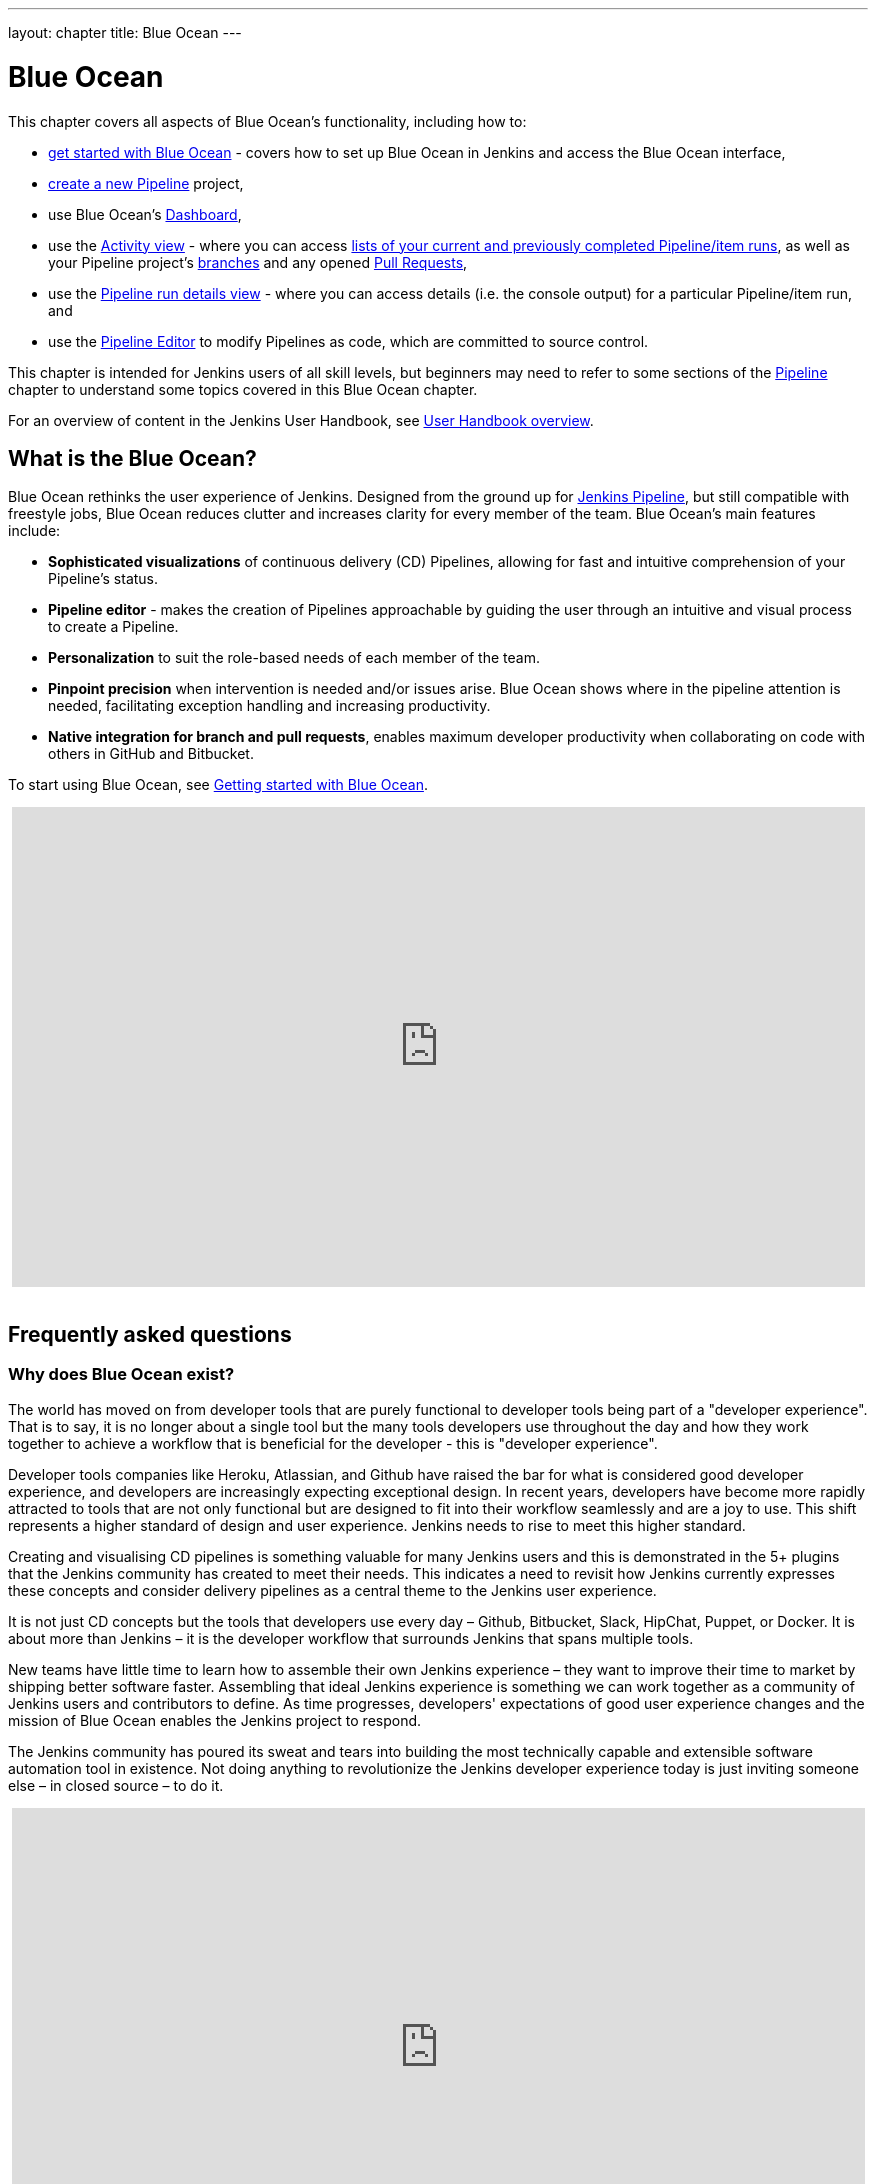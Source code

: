---
layout: chapter
title: Blue Ocean
---

ifdef::backend-html5[]
:notitle:
:description:
:author:
:email: jenkinsci-users@googlegroups.com
:sectanchors:
:imagesdir: ../resources
:toc:
endif::[]


[[blue-ocean]]
= Blue Ocean

This chapter covers all aspects of Blue Ocean's functionality, including how to:

* link:getting-started[get started with Blue Ocean] - covers how to set up Blue
  Ocean in Jenkins and access the Blue Ocean interface,
* link:creating-pipelines[create a new Pipeline] project,
* use Blue Ocean's link:dashboard[Dashboard],
* use the link:activity[Activity view] - where you can access
  link:activity#activity[lists of your current and previously completed Pipeline/item runs],
  as well as your Pipeline project's link:activity#branches[branches] and any
  opened link:activity#pull-requests[Pull Requests],
* use the link:pipeline-run-details[Pipeline run details view] - where you can
  access details (i.e. the console output) for a particular Pipeline/item run,
  and
* use the link:pipeline-editor[Pipeline Editor] to modify Pipelines as code,
  which are committed to source control.

This chapter is intended for Jenkins users of all skill levels, but beginners
may need to refer to some sections of the <<pipeline#,Pipeline>> chapter to
understand some topics covered in this Blue Ocean chapter.

For an overview of content in the Jenkins User Handbook, see
<<getting-started#,User Handbook overview>>.


[[blue-ocean-overview]]
== What is the Blue Ocean?

Blue Ocean rethinks the user experience of Jenkins. Designed from the ground up
for link:../pipeline/[Jenkins Pipeline], but still compatible with freestyle jobs,
Blue Ocean reduces clutter and increases clarity for every member of the team.
Blue Ocean's main features include:

* *Sophisticated visualizations* of continuous delivery (CD) Pipelines,
  allowing for fast and intuitive comprehension of your Pipeline's status.
* *Pipeline editor* - makes the creation of Pipelines approachable by guiding the
  user through an intuitive and visual process to create a Pipeline.
* *Personalization* to suit the role-based needs of each member of the team.
* *Pinpoint precision* when intervention is needed and/or issues arise. Blue
  Ocean shows where in the pipeline attention is needed, facilitating exception
  handling and increasing productivity.
* *Native integration for branch and pull requests*, enables maximum developer
  productivity when collaborating on code with others in GitHub and Bitbucket.

To start using Blue Ocean, see
link:getting-started/[Getting started with Blue Ocean].

ifdef::backend-html5[]
++++
<center>
<iframe width="853" height="480"
src="https://www.youtube-nocookie.com/embed/k_fVlU1FwP4?rel=0" frameborder="0"
allowfullscreen></iframe>
</center>
<br/>
++++
endif::[]


== Frequently asked questions


=== Why does Blue Ocean exist?

The world has moved on from developer tools that are purely functional to
developer tools being part of a "developer experience". That is to say, it is no
longer about a single tool but the many tools developers use throughout the day
and how they work together to achieve a workflow that is beneficial for the
developer - this is "developer experience".

Developer tools companies like Heroku, Atlassian, and Github have raised the bar
for what is considered good developer experience, and developers are
increasingly expecting exceptional design. In recent years, developers have
become more rapidly attracted to tools that are not only functional but are
designed to fit into their workflow seamlessly and are a joy to use. This shift
represents a higher standard of design and user experience. Jenkins needs to
rise to meet this higher standard.

Creating and visualising CD pipelines is something valuable
for many Jenkins users and this is demonstrated in the 5+ plugins that the
Jenkins community has created to meet their needs. This indicates a need to
revisit how Jenkins currently expresses these concepts and consider delivery
pipelines as a central theme to the Jenkins user experience.

It is not just CD concepts but the tools that developers use
every day – Github, Bitbucket, Slack, HipChat, Puppet, or Docker. It is about
more than Jenkins – it is the developer workflow that surrounds Jenkins that
spans multiple tools.

New teams have little time to learn how to assemble their own Jenkins
experience – they want to improve their time to market by shipping better
software faster. Assembling that ideal Jenkins experience is something we can
work together as a community of Jenkins users and contributors to define. As
time progresses, developers' expectations of good user experience changes and
the mission of Blue Ocean enables the Jenkins project to respond.

The Jenkins community has poured its sweat and tears into building the most
technically capable and extensible software automation tool in existence. Not
doing anything to revolutionize the Jenkins developer experience today is just
inviting someone else – in closed source – to do it.

ifdef::backend-html5[]
++++
<center>
<iframe width="853" height="480"
src="https://www.youtube-nocookie.com/embed/mn61VFdScuk?rel=0" frameborder="0"
allowfullscreen></iframe>
</center>
<br/>
++++
endif::[]


=== Where is the name from?

The name Blue Ocean comes from the book
link:https://en.wikipedia.org/wiki/Blue_Ocean_Strategy[Blue Ocean Strategy]
where instead of looking at strategic problems within a contested space, you
look at problems in the larger uncontested space. To put this more simply,
consider this quote from ice hockey legend Wayne Gretzky: "skate to where the
puck is going to be, not where it has been".


==== Does Blue Ocean support freestyle jobs?

Blue Ocean aims to deliver a great experience around Pipeline and be compatible
with any freestyle jobs you already have configured on your Jenkins instance.
However, you will not benefit from any of the features built for Pipelines – for
example, Pipeline visualization.

As Blue Ocean is designed to be extensible, it is possible for the Jenkins
community to extend Blue Ocean to support other job types in the future.


=== What does this mean for the Jenkins classic UI?

The intention is that as Blue Ocean matures, there will be fewer reasons for
users to go back to the existing "classic UI". Read more about the classic UI
in link:../pipeline/getting-started[Getting started with Pipeline].

For example, early versions of Blue Ocean are mainly targeted at Pipeline jobs.
You might be able to see your existing non-pipeline jobs in Blue Ocean but it
might not be possible to configure them from the Blue Ocean UI for some time.
This means users will have to jump back to the classic UI to configure
items/projects/jobs other than Pipeline ones.

There are likely going to be more examples of this, which is why the classic UI
will remain important in the long term.


=== What does this mean for my plugins?

Extensibility is a core feature of Jenkins. Therefore, being able to extend the
Blue Ocean UI is important. The +
`<ExtensionPoint name=..>` can be used in the markup of Blue Ocean, leaving
places for plugins to contribute to the Blue Ocean UI - i.e. plugins can have
their own Blue Ocean extension points, just like they can in the Jenkins classic
UI. So far, Blue Ocean itself is implemented using these extension points.

Extensions are delivered by plugins as usual. However, plugin developers will
need to include some additional JavaScript to hook into Blue Ocean's extension
points and contribute to the Blue Ocean user experience.


=== What technologies are currently in use?

Blue Ocean is built as a collection of Jenkins plugins itself. There is one key
difference - Blue Ocean provides both its own endpoint for HTTP requests and
delivers up HTML/JavaScript via a different path, without the existing Jenkins
UI markup/scripts. React.js and ES6 are used to deliver the JavaScript
components of Blue Ocean. Inspired by this excellent open-source project
(read more about this in the
link:https://nylas.com/blog/react-plugins[Building Plugins for React Apps] blog
post), an `<ExtensionPoint>` pattern was established that allows extensions to
come from any Jenkins plugin (only with JavaScript) and should they fail to
load, have their failures isolated.


=== Where can I find the source code?

The source code can be found on Github:

* link:https://github.com/jenkinsci/blueocean-plugin[Blue Ocean]
* link:https://github.com/jenkinsci/jenkins-design-language[Jenkins Design Language]


== Join the community

There are a few ways you can join the community:

. Chat with the community and development team on Gitter image:https://badges.gitter.im/jenkinsci/blueocean-plugin.svg[link="https://gitter.im/jenkinsci/blueocean-plugin?utm_source=badge&utm_medium=badge&utm_campaign=pr-badge"]
. Request features or report bugs against the link:https://issues.jenkins.io/[`blueocean-plugin` component in JIRA].
. Subscribe and ask questions on the link:https://groups.google.com/forum/#!forum/jenkinsci-users[Jenkins Users mailing list].
. Developer? We've link:https://issues.jenkins.io/issues/?filter=16142[labeled a few issues] that are great for anyone wanting to get started developing Blue Ocean. Don't forget to drop by the Gitter chat and introduce yourself!
